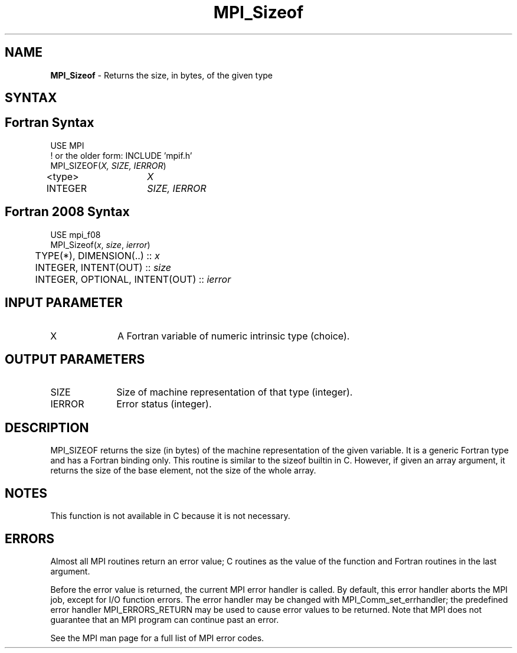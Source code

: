 .\" -*- nroff -*-
.\" Copyright 2010 Cisco Systems, Inc.  All rights reserved.
.\" Copyright 2006-2008 Sun Microsystems, Inc.
.\" Copyright (c) 1996 Thinking Machines Corporation
.\" Copyright (c) 2020      Google, LLC. All rights reserved.
.\" $COPYRIGHT$
.TH MPI_Sizeof 3 "Unreleased developer copy" "gitclone" "Open MPI"

.SH NAME
\fBMPI_Sizeof\fP \- Returns the size, in bytes, of the given type

.SH SYNTAX
.ft R

.SH Fortran Syntax
.nf
USE MPI
! or the older form: INCLUDE 'mpif.h'
MPI_SIZEOF(\fIX, SIZE, IERROR\fP)
<type>	\fIX\fP
INTEGER	\fISIZE, IERROR\fP

.fi
.SH Fortran 2008 Syntax
.nf
USE mpi_f08
MPI_Sizeof(\fIx\fP, \fIsize\fP, \fIierror\fP)
	TYPE(*), DIMENSION(..) :: \fIx\fP
	INTEGER, INTENT(OUT) :: \fIsize\fP
	INTEGER, OPTIONAL, INTENT(OUT) :: \fIierror\fP

.fi
.SH INPUT PARAMETER
.ft R
.TP 1i
X
A Fortran variable of numeric intrinsic type (choice).

.SH OUTPUT PARAMETERS
.ft R
.TP 1i
SIZE
Size of machine representation of that type (integer).
.ft R
.TP 1i
IERROR
Error status (integer).

.SH DESCRIPTION
.ft R
MPI_SIZEOF returns the size (in bytes) of the machine representation
of the given variable. It is a generic Fortran type and has a Fortran
binding only. This routine is similar to the sizeof builtin in
C. However, if given an array argument, it returns the size of the
base element, not the size of the whole array.

.SH NOTES
This function is not available in C because it is not necessary.

.SH ERRORS
.ft R
Almost all MPI routines return an error value; C routines as
the value of the function and Fortran routines in the last argument.
.sp
Before the error value is returned, the current MPI error handler is
called. By default, this error handler aborts the MPI job, except for
I/O function errors. The error handler may be changed with
MPI_Comm_set_errhandler; the predefined error handler MPI_ERRORS_RETURN
may be used to cause error values to be returned. Note that MPI does not
guarantee that an MPI program can continue past an error.
.sp
See the MPI man page for a full list of MPI error codes.

